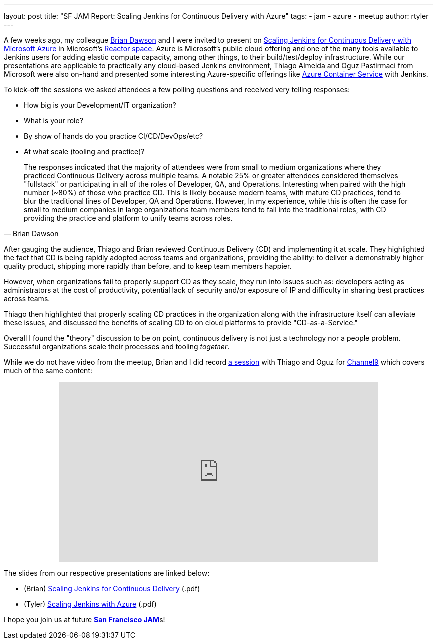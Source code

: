 ---
layout: post
title: "SF JAM Report: Scaling Jenkins for Continuous Delivery with Azure"
tags:
- jam
- azure
- meetup
author: rtyler
---

A few weeks ago, my colleague link:https://github.com/brianvdawson[Brian Dawson]
and I were invited to present on
link:http://www.meetup.com/jenkinsmeetup/events/228524373/[Scaling Jenkins for
Continuous Delivery with Microsoft Azure] in Microsoft's
link:http://microsoftreactor.com/about/[Reactor space]. Azure is Microsoft's
public cloud offering and one of the many tools available to Jenkins users for
adding elastic compute capacity, among other things, to their build/test/deploy
infrastructure. While our presentations are applicable to practically
any cloud-based Jenkins environment, Thiago Almeida and Oguz Pastirmaci from
Microsoft were also on-hand and presented some interesting Azure-specific
offerings like
link:https://azure.microsoft.com/en-us/services/container-service/[Azure
Container Service] with Jenkins.

To kick-off the sessions we asked attendees a few polling questions and
received very telling responses:

* How big is your Development/IT organization?
* What is your role?
* By show of hands do you practice CI/CD/DevOps/etc?
* At what scale (tooling and practice)?

[quote, Brian Dawson]
____
The responses indicated that the majority of attendees were from small to medium
organizations where they practiced Continuous Delivery across multiple teams. A
notable 25% or greater attendees considered themselves "fullstack" or
participating in all of the roles of Developer, QA, and Operations. Interesting
when paired with the high number (~80%) of those who practice CD.  This is
likely because modern teams, with mature CD practices, tend to blur the
traditional lines of Developer, QA and Operations. However, In my experience,
while this is often the case for small to medium companies in large
organizations team members tend to fall into the traditional roles, with CD
providing the practice and platform to unify teams across roles.
____


After gauging the audience, Thiago and Brian reviewed Continuous Delivery (CD)
and implementing it at scale. They highlighted the fact that CD is being rapidly
adopted across teams and organizations, providing the ability: to deliver a demonstrably
higher quality product, shipping more rapidly than before, and to keep team members happier.

However, when organizations fail to properly support CD as they scale, they run
into issues such as: developers acting as administrators at the cost of
productivity, potential lack of security and/or exposure of IP and difficulty in
sharing best practices across teams.

Thiago then highlighted that properly scaling CD practices in the organization
along with the infrastructure itself can alleviate these issues, and discussed
the benefits of scaling CD to on cloud platforms to provide "CD-as-a-Service."

Overall I found the "theory" discussion to be on point, continuous delivery is
not just a technology nor a people problem. Successful organizations scale their
processes and tooling _together_.


While we do not have video from the meetup, Brian and I did record
link:https://channel9.msdn.com/Series/TECHPOSITORY/Scaling-Jenkins-on-Azure[a
session] with Thiago and Oguz for link:https://channel9.msdn.com[Channel9]
which covers much of the same content:

++++
<center>
  <iframe src="https://channel9.msdn.com/Series/TECHPOSITORY/Scaling-Jenkins-on-Azure/player" width="640" height="360" allowFullScreen frameBorder="0"></iframe>
</center>
++++


The slides from our respective presentations are linked below:

* (Brian) link:/files/sf-jam-azure/Scaling%20Jenkins%20for%20CD%20with%20Azure.pdf[Scaling Jenkins for Continuous Delivery] (.pdf)
* (Tyler) link:/files/sf-jam-azure/Scaling%20Jenkins%20with%20Azure.pdf[Scaling Jenkins with Azure] (.pdf)


I hope you join us at future
link:http://www.meetup.com/San-Francisco-Jenkins-Area-Meetup/[*San Francisco
JAM*]s!

